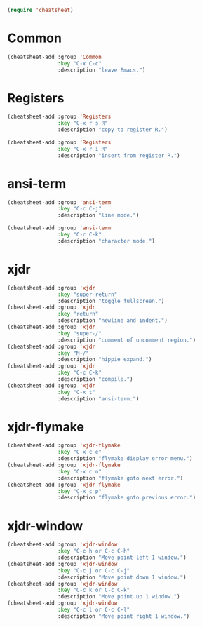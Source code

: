 #+begin_src emacs-lisp
(require 'cheatsheet)
#+end_src

* Common

#+begin_src emacs-lisp
(cheatsheet-add :group 'Common
                :key "C-x C-c"
                :description "leave Emacs.")
#+end_src

* Registers

#+begin_src emacs-lisp
(cheatsheet-add :group 'Registers
                :key "C-x r s R"
                :description "copy to register R.")

(cheatsheet-add :group 'Registers
                :key "C-x r i R"
                :description "insert from register R.")
#+end_src

* ansi-term

#+begin_src emacs-lisp
(cheatsheet-add :group 'ansi-term
                :key "C-c C-j"
                :description "line mode.")

(cheatsheet-add :group 'ansi-term
                :key "C-c C-k"
                :description "character mode.")
#+end_src

* xjdr

#+begin_src emacs-lisp
(cheatsheet-add :group 'xjdr
                :key "super-return"
                :description "toggle fullscreen.")
(cheatsheet-add :group 'xjdr
                :key "return"
                :description "newline and indent.")
(cheatsheet-add :group 'xjdr
                :key "super-/"
                :description "comment of uncomment region.")
(cheatsheet-add :group 'xjdr
                :key "M-/"
                :description "hippie expand.")
(cheatsheet-add :group 'xjdr
                :key "C-c C-k"
                :description "compile.")
(cheatsheet-add :group 'xjdr
                :key "C-x t"
                :description "ansi-term.")
#+end_src

* xjdr-flymake

#+begin_src emacs-lisp
(cheatsheet-add :group 'xjdr-flymake
                :key "C-x c e"
                :description "flymake display error menu.")
(cheatsheet-add :group 'xjdr-flymake
                :key "C-x c n"
                :description "flymake goto next error.")
(cheatsheet-add :group 'xjdr-flymake
                :key "C-x c p"
                :description "flymake goto previous error.")
#+end_src

* xjdr-window

#+begin_src emacs-lisp
(cheatsheet-add :group 'xjdr-window
                :key "C-c h or C-c C-h"
                :description "Move point left 1 window.")
(cheatsheet-add :group 'xjdr-window
                :key "C-c j or C-c C-j"
                :description "Move point down 1 window.")
(cheatsheet-add :group 'xjdr-window
                :key "C-c k or C-c C-k"
                :description "Move point up 1 window.")
(cheatsheet-add :group 'xjdr-window
                :key "C-c l or C-c C-l"
                :description "Move point right 1 window.")
#+end_src
